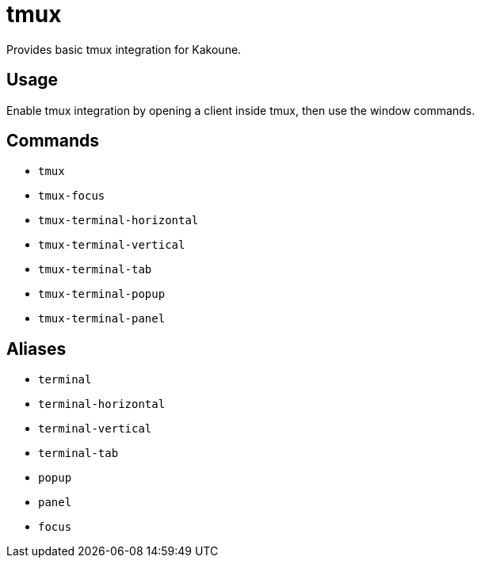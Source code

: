 = tmux

Provides basic tmux integration for Kakoune.

== Usage

Enable tmux integration by opening a client inside tmux, then use the window commands.

== Commands

- `tmux`
- `tmux-focus`
- `tmux-terminal-horizontal`
- `tmux-terminal-vertical`
- `tmux-terminal-tab`
- `tmux-terminal-popup`
- `tmux-terminal-panel`

== Aliases

- `terminal`
- `terminal-horizontal`
- `terminal-vertical`
- `terminal-tab`
- `popup`
- `panel`
- `focus`
